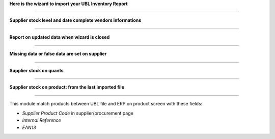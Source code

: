 
**Here is the wizard to import your UBL Inventory Report**

.. image:: /supplier_inventory_import_ubl/static/description/import.png
    :align: center

----

**Supplier stock level and date complete vendors informations**

.. image:: /supplier_inventory_import_ubl/static/description/supplier_info.png
    :align: center

----

**Report on updated data when wizard is closed**

.. image:: /supplier_inventory_import_ubl/static/description/supplierinfo_updated_data.png
    :align: center

----

**Missing data or false data are set on supplier**

.. image:: /supplier_inventory_import_ubl/static/description/wood_message.png
    :align: center

----


**Supplier stock on quants**

.. image:: /supplier_inventory_import_ubl/static/description/stock_report.png
    :align: center
    :scale: 80 %

----


**Supplier stock on product: from the last imported file**

.. image:: /supplier_inventory_import_ubl/static/description/product.png
    :align: center

----


This module match products between UBL file and ERP on product screen with these fields:

- `Supplier Product Code` in supplier/procurement page
- `Internal Reference`
- `EAN13`
